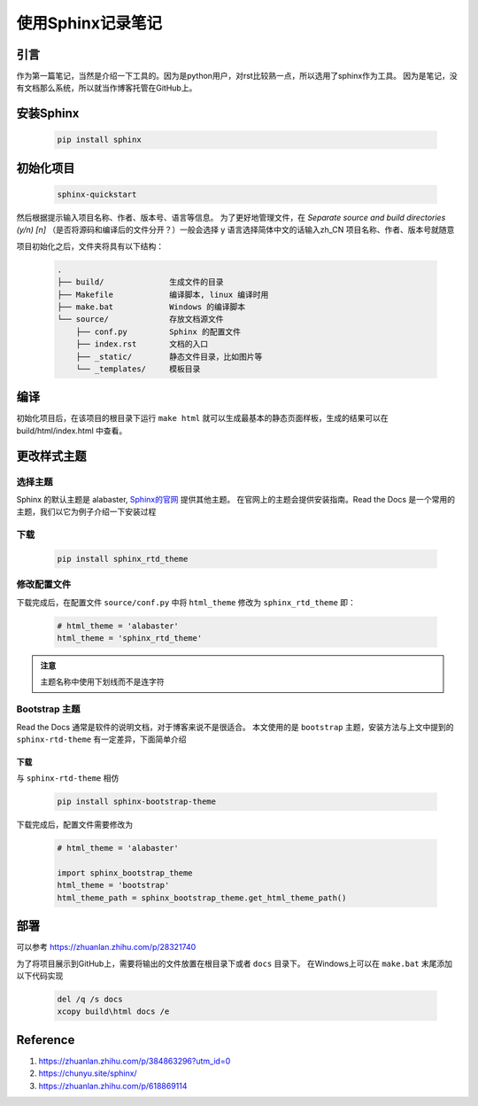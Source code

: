 使用Sphinx记录笔记
----------------------

引言
=======

作为第一篇笔记，当然是介绍一下工具的。因为是python用户，对rst比较熟一点，所以选用了sphinx作为工具。
因为是笔记，没有文档那么系统，所以就当作博客托管在GitHub上。

安装Sphinx
===========

    .. code:: shell

        pip install sphinx

初始化项目
==========

    .. code:: shell

        sphinx-quickstart

然后根据提示输入项目名称、作者、版本号、语言等信息。
为了更好地管理文件，在 `Separate source and build directories (y/n) [n]` （是否将源码和编译后的文件分开？）一般会选择 y
语言选择简体中文的话输入zh_CN
项目名称、作者、版本号就随意

项目初始化之后，文件夹将具有以下结构：

    .. code::

        .
        ├── build/              生成文件的目录
        ├── Makefile            编译脚本, linux 编译时用
        ├── make.bat            Windows 的编译脚本
        └── source/             存放文档源文件
            ├── conf.py         Sphinx 的配置文件
            ├── index.rst       文档的入口
            ├── _static/        静态文件目录，比如图片等
            └── _templates/     模板目录

编译
======

初始化项目后，在该项目的根目录下运行 ``make html`` 就可以生成最基本的静态页面样板，生成的结果可以在 build/html/index.html 中查看。


更改样式主题
============

选择主题
`````````

Sphinx 的默认主题是 alabaster, `Sphinx的官网 <https://sphinx-themes.org>`_ 提供其他主题。
在官网上的主题会提供安装指南。Read the Docs 是一个常用的主题，我们以它为例子介绍一下安装过程

下载
```````

    .. code:: shell

        pip install sphinx_rtd_theme

修改配置文件
`````````````

下载完成后，在配置文件 ``source/conf.py`` 中将 ``html_theme`` 修改为 ``sphinx_rtd_theme``
即：

    .. code:: python

        # html_theme = 'alabaster'
        html_theme = 'sphinx_rtd_theme'

.. admonition:: 注意

    主题名称中使用下划线而不是连字符


Bootstrap 主题
```````````````````

Read the Docs 通常是软件的说明文档，对于博客来说不是很适合。
本文使用的是 ``bootstrap`` 主题，安装方法与上文中提到的 ``sphinx-rtd-theme`` 有一定差异，下面简单介绍

下载
~~~~~~

与 ``sphinx-rtd-theme`` 相仿

    .. code:: shell

        pip install sphinx-bootstrap-theme

下载完成后，配置文件需要修改为

    .. code:: python

        # html_theme = 'alabaster'
        
        import sphinx_bootstrap_theme
        html_theme = 'bootstrap'
        html_theme_path = sphinx_bootstrap_theme.get_html_theme_path()

部署
========

可以参考 https://zhuanlan.zhihu.com/p/28321740

为了将项目展示到GitHub上，需要将输出的文件放置在根目录下或者 ``docs`` 目录下。
在Windows上可以在 ``make.bat`` 末尾添加以下代码实现

    .. code:: 

        del /q /s docs
        xcopy build\html docs /e

Reference
============

1. https://zhuanlan.zhihu.com/p/384863296?utm_id=0
2. https://chunyu.site/sphinx/
3. https://zhuanlan.zhihu.com/p/618869114
